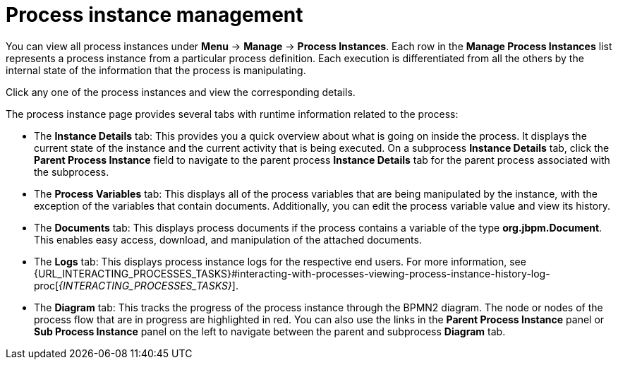 [id='process-instance-details-con-{context}']
= Process instance management

You can view all process instances under *Menu* -> *Manage* -> *Process Instances*. Each row in the *Manage Process Instances* list represents a process instance from a particular process definition. Each execution is differentiated from all the others by the internal state of the information that the process is manipulating.

Click any one of the process instances and view the corresponding details.

The process instance page provides several tabs with runtime information related to the process:

* The *Instance Details* tab: This provides you a quick overview about what is going on inside the process. It displays the current state of the instance and the current activity that is being executed. On a subprocess *Instance Details* tab, click the *Parent Process Instance* field to navigate to the parent process *Instance Details* tab for the parent process associated with the subprocess. 
* The *Process Variables* tab: This displays all of the process variables that are being manipulated by the instance, with the exception of the variables that contain documents. Additionally, you can edit the process variable value and view its history.
* The *Documents* tab: This displays process documents if the process contains a variable of the type *org.jbpm.Document*. This enables easy access, download, and manipulation of the attached documents.
* The *Logs* tab: This displays process instance logs for the respective end users. For more information, see  {URL_INTERACTING_PROCESSES_TASKS}#interacting-with-processes-viewing-process-instance-history-log-proc[_{INTERACTING_PROCESSES_TASKS}_].
* The *Diagram* tab: This tracks the progress of the process instance through the BPMN2 diagram. The node or nodes of the process flow that are in progress are highlighted in red. You can also use the links in the *Parent Process Instance* panel or *Sub Process Instance* panel on the left to navigate between the parent and subprocess *Diagram* tab.


ifdef::PAM[]
For information on user credentials and conditions to be met to access {KIE_SERVER} runtime data, see {URL_PLANNING_INSTALL}[_{PLANNING_INSTALL}_].
endif::PAM[]
